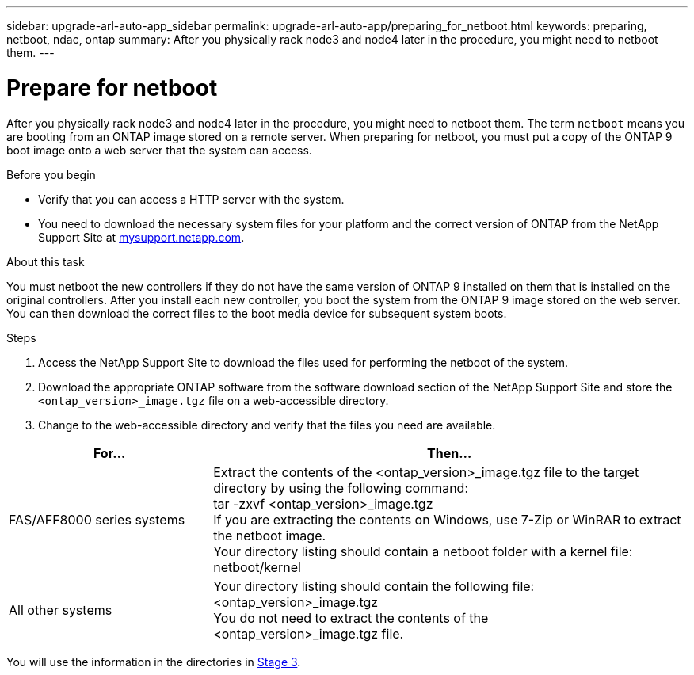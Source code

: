 ---
sidebar: upgrade-arl-auto-app_sidebar
permalink: upgrade-arl-auto-app/preparing_for_netboot.html
keywords: preparing, netboot, ndac, ontap
summary: After you physically rack node3 and node4 later in the procedure, you might need to netboot them.
---

= Prepare for netboot
:hardbreaks:
:nofooter:
:icons: font
:linkattrs:
:imagesdir: ./media/

//
// This file was created with NDAC Version 2.0 (August 17, 2020)
//
// 2020-12-02 14:33:54.096389
//

[.lead]
After you physically rack node3 and node4 later in the procedure, you might need to netboot them. The term `netboot` means you are booting from an ONTAP image stored on a remote server. When preparing for netboot, you must put a copy of the ONTAP 9 boot image onto a web server that the system can access.

.Before you begin

* Verify that you can access a HTTP server with the system.
* You need to download the necessary system files for your platform and the correct version of ONTAP from the NetApp Support Site at link:mysupport.netapp.com[mysupport.netapp.com].

.About this task

You must netboot the new controllers if they do not have the same version of ONTAP 9 installed on them that is installed on the original controllers. After you install each new controller, you boot the system from the ONTAP 9 image stored on the web server. You can then download the correct files to the boot media device for subsequent system boots.

.Steps

. Access the NetApp Support Site to download the files used for performing the netboot of the system.
. Download the appropriate ONTAP software from the software download section of the NetApp Support Site and store the `<ontap_version>_image.tgz` file on a web-accessible directory.
. Change to the web-accessible directory and verify that the files you need are available.

[cols="30,70"]
|===
|For... |Then...

|FAS/AFF8000 series systems
|Extract the contents of the <ontap_version>_image.tgz file to the target directory by using the following command:
tar -zxvf <ontap_version>_image.tgz
 If you are extracting the contents on Windows, use 7-Zip or WinRAR to extract the netboot image.
Your directory listing should contain a netboot folder with a kernel file:
netboot/kernel

|All other systems
|Your directory listing should contain the following file:
<ontap_version>_image.tgz
You do not need to extract the contents of the
<ontap_version>_image.tgz file.

|===

You will use the information in the directories in link:arl-auto-app_stage_3_installing_and_booting_node3_overview.html[Stage 3].
